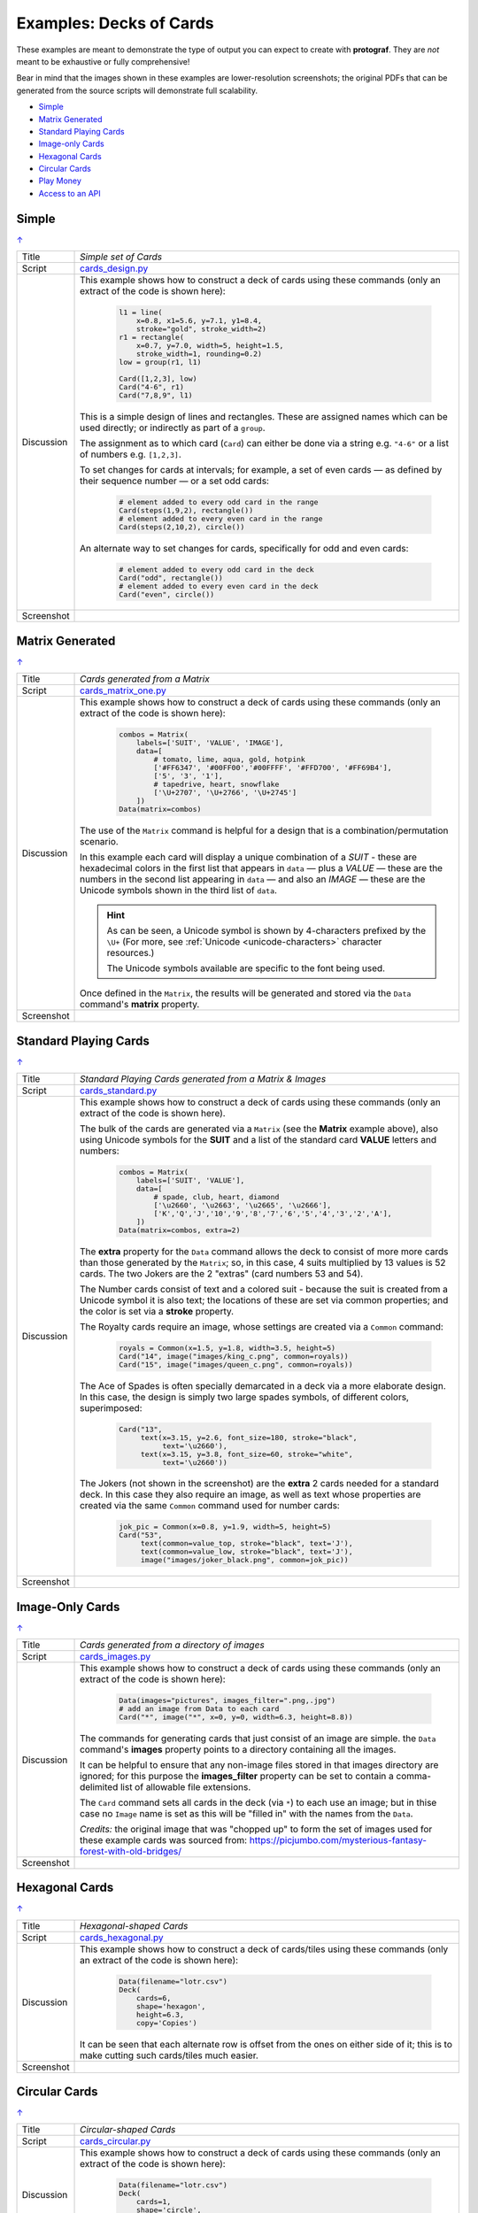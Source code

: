 ========================
Examples: Decks of Cards
========================

.. |dash| unicode:: U+2014 .. EM DASH SIGN

These examples are meant to demonstrate the type of output you can expect
to create with **protograf**.  They are *not* meant to be exhaustive or
fully comprehensive!

Bear in mind that the images shown in these examples are lower-resolution
screenshots; the original PDFs that can be generated from the source scripts
will demonstrate full scalability.

.. _table-of-contents-excards:

- `Simple`_
- `Matrix Generated`_
- `Standard Playing Cards`_
- `Image-only Cards`_
- `Hexagonal Cards`_
- `Circular Cards`_
- `Play Money`_
- `Access to an API`_

.. _simple-cards:

Simple
======
`↑ <table-of-contents-excards_>`_

=========== ==================================================================
Title       *Simple set of Cards*
----------- ------------------------------------------------------------------
Script      `cards_design.py <https://github.com/gamesbook/protograf/blob/master/examples/cards/cards_design.py>`_
----------- ------------------------------------------------------------------
Discussion  This example shows how to construct a deck of cards using these
            commands (only an extract of the code is shown here):

              .. code:: python

                l1 = line(
                    x=0.8, x1=5.6, y=7.1, y1=8.4,
                    stroke="gold", stroke_width=2)
                r1 = rectangle(
                    x=0.7, y=7.0, width=5, height=1.5,
                    stroke_width=1, rounding=0.2)
                low = group(r1, l1)

                Card([1,2,3], low)
                Card("4-6", r1)
                Card("7,8,9", l1)

            This is a simple design of lines and rectangles. These are
            assigned names which can be used directly; or indirectly as part
            of a ``group``.

            The assignment as to which card (``Card``) can either be done via
            a string e.g. ``"4-6"`` or a list of numbers e.g. ``[1,2,3]``.

            To set changes for cards at intervals; for example, a set of even
            cards |dash| as defined by their sequence number |dash| or a set
            odd cards:

              .. code:: python

                # element added to every odd card in the range
                Card(steps(1,9,2), rectangle())
                # element added to every even card in the range
                Card(steps(2,10,2), circle())

            An alternate way to set changes for cards, specifically for odd
            and even cards:

              .. code:: python

                # element added to every odd card in the deck
                Card("odd", rectangle())
                # element added to every even card in the deck
                Card("even", circle())

----------- ------------------------------------------------------------------
Screenshot  .. image:: images/cards/cards_simple.png
               :width: 90%
=========== ==================================================================

.. _matrix-generated-cards:

Matrix Generated
================
`↑ <table-of-contents-excards_>`_

=========== ==================================================================
Title       *Cards generated from a Matrix*
----------- ------------------------------------------------------------------
Script      `cards_matrix_one.py <https://github.com/gamesbook/protograf/blob/master/examples/cards/cards_matrix_one.py>`_
----------- ------------------------------------------------------------------
Discussion  This example shows how to construct a deck of cards using these
            commands (only an extract of the code is shown here):

              .. code:: python

                combos = Matrix(
                    labels=['SUIT', 'VALUE', 'IMAGE'],
                    data=[
                        # tomato, lime, aqua, gold, hotpink
                        ['#FF6347', '#00FF00','#00FFFF', '#FFD700', '#FF69B4'],
                        ['5', '3', '1'],
                        # tapedrive, heart, snowflake
                        ['\U+2707', '\U+2766', '\U+2745']
                    ])
                Data(matrix=combos)

            The use of the ``Matrix`` command is helpful for a design that is
            a combination/permutation scenario.

            In this example each card will display a unique combination of a
            *SUIT* - these are hexadecimal colors in the first list that
            appears in ``data`` |dash| plus a *VALUE* |dash| these are the
            numbers in the second list appearing in ``data`` |dash| and also
            an *IMAGE* |dash| these are the Unicode symbols shown in the
            third list of ``data``.

            .. HINT::

                As can be seen, a Unicode symbol is shown by 4-characters
                prefixed by the ``\U+`` (For more, see
                :ref:`Unicode <unicode-characters>` character resources.)

                The Unicode symbols available are specific to the font
                being used.

            Once defined in the ``Matrix``, the results will be generated and
            stored via the ``Data`` command's **matrix** property.
----------- ------------------------------------------------------------------
Screenshot  .. image:: images/cards/cards_matrix.png
               :width: 90%
=========== ==================================================================

.. _standard-playing-cards:

Standard Playing Cards
======================
`↑ <table-of-contents-excards_>`_

=========== ==================================================================
Title       *Standard Playing Cards generated from a Matrix & Images*
----------- ------------------------------------------------------------------
Script      `cards_standard.py <https://github.com/gamesbook/protograf/blob/master/examples/cards/cards_standard.py>`_
----------- ------------------------------------------------------------------
Discussion  This example shows how to construct a deck of cards using these
            commands (only an extract of the code is shown here).

            The bulk of the cards are generated via a ``Matrix`` (see the
            **Matrix** example above), also using Unicode symbols for the
            **SUIT** and a list of the standard card **VALUE** letters and
            numbers:

              .. code:: python

                combos = Matrix(
                    labels=['SUIT', 'VALUE'],
                    data=[
                        # spade, club, heart, diamond
                        ['\u2660', '\u2663', '\u2665', '\u2666'],
                        ['K','Q','J','10','9','8','7','6','5','4','3','2','A'],
                    ])
                Data(matrix=combos, extra=2)

            The **extra** property for the ``Data`` command allows the deck to
            consist of more more cards than those generated by the ``Matrix``;
            so, in this case, 4 suits multiplied by 13 values is 52 cards. The
            two Jokers are the 2 "extras" (card numbers 53 and 54).

            The Number cards consist of text and a colored suit - because
            the suit is created from a Unicode symbol it is also text; the
            locations of these are set via common properties; and the color
            is set via a **stroke** property.

            The Royalty cards require an image, whose settings are created via
            a ``Common`` command:

              .. code:: python

                royals = Common(x=1.5, y=1.8, width=3.5, height=5)
                Card("14", image("images/king_c.png", common=royals))
                Card("15", image("images/queen_c.png", common=royals))

            The Ace of Spades is often specially demarcated in a deck via a
            more elaborate design. In this case, the design is simply two
            large spades symbols, of different colors, superimposed:

              .. code:: python

                Card("13",
                     text(x=3.15, y=2.6, font_size=180, stroke="black",
                          text='\u2660'),
                     text(x=3.15, y=3.8, font_size=60, stroke="white",
                          text='\u2660'))

            The Jokers (not shown in the screenshot) are the **extra** 2
            cards needed for a standard deck. In this case they also require
            an image, as well as text whose properties are created via the
            same ``Common`` command used for number cards:

              .. code:: python

                jok_pic = Common(x=0.8, y=1.9, width=5, height=5)
                Card("53",
                     text(common=value_top, stroke="black", text='J'),
                     text(common=value_low, stroke="black", text='J'),
                     image("images/joker_black.png", common=jok_pic))

----------- ------------------------------------------------------------------
Screenshot  .. image:: images/cards/cards_standard.png
               :width: 90%
=========== ==================================================================

.. _image-only-cards:

Image-Only Cards
================
`↑ <table-of-contents-excards_>`_

=========== ==================================================================
Title       *Cards generated from a directory of images*
----------- ------------------------------------------------------------------
Script      `cards_images.py <https://github.com/gamesbook/protograf/blob/master/examples/cards/cards_images.py>`_
----------- ------------------------------------------------------------------
Discussion  This example shows how to construct a deck of cards using these
            commands (only an extract of the code is shown here):

              .. code:: python

                Data(images="pictures", images_filter=".png,.jpg")
                # add an image from Data to each card
                Card("*", image("*", x=0, y=0, width=6.3, height=8.8))

            The commands for generating cards that just consist of an image
            are simple.  the ``Data`` command's **images** property points to
            a directory containing all the images.

            It can be helpful to ensure that any non-image files stored in
            that images directory are ignored; for this purpose the
            **images_filter** property can be set to contain a comma-delimited
            list of allowable file extensions.

            The ``Card`` command sets all cards in the deck (via ``*``) to
            each use an image; but in thise case no ``Image`` name is set
            as this will be "filled in" with the names from the ``Data``.

            *Credits:* the original image that was "chopped up" to form the
            set of images used for these example cards was sourced from:
            https://picjumbo.com/mysterious-fantasy-forest-with-old-bridges/

----------- ------------------------------------------------------------------
Screenshot  .. image:: images/cards/cards_images.png
               :width: 90%
=========== ==================================================================

.. _hexagonal-cards:

Hexagonal Cards
================
`↑ <table-of-contents-excards_>`_

=========== ==================================================================
Title       *Hexagonal-shaped Cards*
----------- ------------------------------------------------------------------
Script      `cards_hexagonal.py <https://github.com/gamesbook/protograf/blob/master/examples/cards/cards_hexagonal.py>`_
----------- ------------------------------------------------------------------
Discussion  This example shows how to construct a deck of cards/tiles using
            these commands (only an extract of the code is shown here):

              .. code:: python

                Data(filename="lotr.csv")
                Deck(
                    cards=6,
                    shape='hexagon',
                    height=6.3,
                    copy='Copies')

            It can be seen that each alternate row is offset from the ones on
            either side of it; this is to make cutting such cards/tiles much
            easier.

----------- ------------------------------------------------------------------
Screenshot  .. image:: images/cards/cards_hexagonal.png
               :width: 90%
=========== ==================================================================

.. _circular-cards:

Circular Cards
==============
`↑ <table-of-contents-excards_>`_

=========== ==================================================================
Title       *Circular-shaped Cards*
----------- ------------------------------------------------------------------
Script      `cards_circular.py <https://github.com/gamesbook/protograf/blob/master/examples/cards/cards_circular.py>`_
----------- ------------------------------------------------------------------
Discussion  This example shows how to construct a deck of cards using these
            commands (only an extract of the code is shown here):

              .. code:: python

                Data(filename="lotr.csv")
                Deck(
                    cards=1,
                    shape='circle',
                    radius=3.15,
                    copy='Copies')

----------- ------------------------------------------------------------------
Screenshot  .. image:: images/cards/cards_circular.png
               :width: 90%
=========== ==================================================================

.. _play-money:

Play Money
==========
`↑ <table-of-contents-excards_>`_

=========== ==================================================================
Title       *Play Money* (using Cards)
----------- ------------------------------------------------------------------
Script      `supreme.py <https://github.com/gamesbook/protograf/blob/master/examples/play_money/supreme.py>`_
----------- ------------------------------------------------------------------
Discussion  This example shows how to construct a set of play money using
            ``Deck()`` and ``Card()`` commands.  This example was inspired by
            the money found in the game "Supremacy" (Supremacy Games, 1984).

            Of interest is the use of ``PolyLine()`` command to create the logo
            at the centre, with the ``Repeat()`` command used to create the set
            of lines that forms the background to the logo.

            The data used to set the various denomination values and their
            colors is "baked into" the script using the list-of-lists
            approach.

----------- ------------------------------------------------------------------
Screenshot  .. image:: images/play_money/supreme.png
               :width: 95%
=========== ==================================================================


.. _access-api:

Access to an API
================
`↑ <table-of-contents-excards_>`_

=========== ==================================================================
Title       *Data Accessed from an API*
----------- ------------------------------------------------------------------
Script      `cards_api.py <https://github.com/gamesbook/protograf/blob/master/examples/cards/cards_api.py>`_
----------- ------------------------------------------------------------------
Discussion  This example shows how to construct a deck of cards using data
            obtained from an API (only an extract of the code is shown here):

            .. code:: python

              import requests

                def get_api_data():
                    result = requests.get(
                        'https://restcountries.com/v3.1/all?'
                        'fields=name,area,population,fifa,continents')
                    data = result.json()
                    countries = []
                    for d in data:
                        countries.append(
                            {'name': d['name']['common'],
                             'area': d['area'],
                             'pop': d['population'],
                             'fifa': d['fifa'],
                             'continent': d['continents'][0]}
                        )
                    return countries

                Data(
                    source=get_api_data(),
                    filters=[('fifa', '', 'ne')])

            This example makes use of the following Python features:

            - ``def`` to create a new function
            - ``import`` to load another library
            - ``for`` to create a loop
            - ``append`` to add items to a list

            In this example, an API is called.  This is a web site that is
            able to provide a data set in a structured format.  The Python
            ``requests`` library makes this very straightforward to do.

            A loop allows each item of data in the data set to be accessed.
            Columns from each item can then be accessed using the ``[]``
            notation.  This allows the chosen columns to be added as a set
            of key/value of pairs using the ``{}`` notation to a list.

            The ``Data()`` command allows the new function, which creates
            the dataset in format usuable by **protograf**, to be accessed
            via the *source* property.

            Use of the *filters* property allows a subset of the data to be
            chosen for the Cards.

----------- ------------------------------------------------------------------
Screenshot  .. image:: images/cards/countries_cards.png
               :width: 90%
=========== ==================================================================
